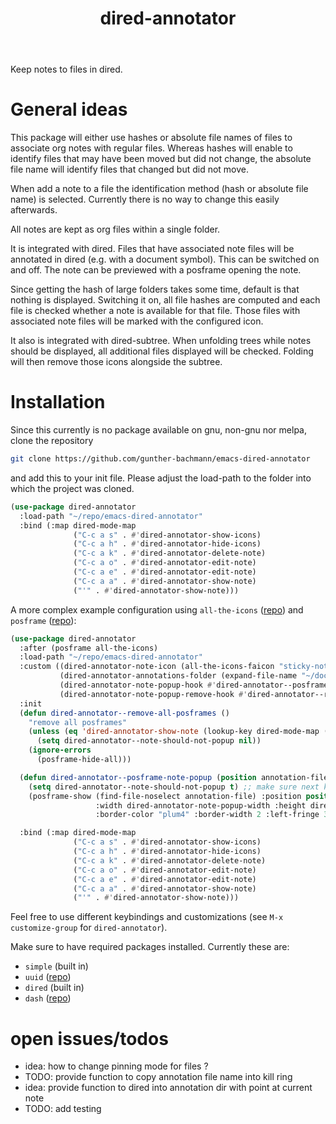 #+title: dired-annotator

Keep notes to files in dired.

* General ideas

  This package will either use hashes or absolute file names of files to associate org notes with regular files. Whereas hashes will enable
  to identify files that may have been moved but did not change, the absolute file name will identify files that changed but did not move.

  When add a note to a file the identification method (hash or absolute file name) is selected. Currently there is no way to change this
  easily afterwards.

  All notes are kept as org files within a single folder.

  It is integrated with dired. Files that have associated note files will be annotated in dired (e.g. with a document symbol). This can be
  switched on and off. The note can be previewed with a posframe opening the note.

  Since getting the hash of large folders takes some time, default is that nothing is displayed. Switching it on, all
  file hashes are computed and each file is checked whether a note is available for that file. Those files with associated note files will
  be marked with the configured icon.

  It also is integrated with dired-subtree. When unfolding trees while notes should be displayed, all additional files displayed will be
  checked. Folding will then remove those icons alongside the subtree.

* Installation

  Since this currently is no package available on gnu, non-gnu nor melpa, clone the repository
  #+begin_src sh
    git clone https://github.com/gunther-bachmann/emacs-dired-annotator
  #+end_src

  and add this to your init file. Please adjust the load-path to the folder into which the project was cloned.
  #+begin_src emacs-lisp
    (use-package dired-annotator
      :load-path "~/repo/emacs-dired-annotator"
      :bind (:map dired-mode-map
                  ("C-c a s" . #'dired-annotator-show-icons)
                  ("C-c a h" . #'dired-annotator-hide-icons)
                  ("C-c a k" . #'dired-annotator-delete-note)
                  ("C-c a o" . #'dired-annotator-edit-note)
                  ("C-c a e" . #'dired-annotator-edit-note)
                  ("C-c a a" . #'dired-annotator-show-note)
                  ("'" . #'dired-annotator-show-note)))
  #+end_src

  A more complex example configuration using ~all-the-icons~ ([[https://github.com/domtronn/all-the-icons.el][repo]]) and ~posframe~ ([[https://github.com/tumashu/posframe][repo]]):
  #+begin_src emacs-lisp
    (use-package dired-annotator
      :after (posframe all-the-icons)
      :load-path "~/repo/emacs-dired-annotator"
      :custom ((dired-annotator-note-icon (all-the-icons-faicon "sticky-note"))
               (dired-annotator-annotations-folder (expand-file-name "~/documents/annotations"))
               (dired-annotator-note-popup-hook #'dired-annotator--posframe-note-popup)
               (dired-annotator-note-popup-remove-hook #'dired-annotator--remove-all-posframes))
      :init
      (defun dired-annotator--remove-all-posframes ()
        "remove all posframes"
        (unless (eq 'dired-annotator-show-note (lookup-key dired-mode-map (this-single-command-keys)))
          (setq dired-annotator--note-should-not-popup nil))
        (ignore-errors
          (posframe-hide-all)))

      (defun dired-annotator--posframe-note-popup (position annotation-file)
        (setq dired-annotator--note-should-not-popup t) ;; make sure next key pressed will not open note (not even in case of ')
        (posframe-show (find-file-noselect annotation-file) :position position :lines-truncate t
                       :width dired-annotator-note-popup-width :height dired-annotator-note-popup-height
                       :border-color "plum4" :border-width 2 :left-fringe 3 :right-fringe 3 ))

      :bind (:map dired-mode-map
                  ("C-c a s" . #'dired-annotator-show-icons)
                  ("C-c a h" . #'dired-annotator-hide-icons)
                  ("C-c a k" . #'dired-annotator-delete-note)
                  ("C-c a o" . #'dired-annotator-edit-note)
                  ("C-c a e" . #'dired-annotator-edit-note)
                  ("C-c a a" . #'dired-annotator-show-note)
                  ("'" . #'dired-annotator-show-note)))
  #+end_src

  Feel free to use different keybindings and customizations (see ~M-x customize-group~ for ~dired-annotator~).

  Make sure to have required packages installed. Currently these are:
  - ~simple~ (built in)
  - ~uuid~ ([[https://github.com/nicferrier/emacs-uuid][repo]])
  - ~dired~ (built in)
  - ~dash~ ([[https://github.com/magnars/dash.el][repo]])

* open issues/todos
  - idea: how to change pinning mode for files ?
  - TODO: provide function to copy annotation file name into kill ring
  - idea: provide function to dired into annotation dir with point at current note
  - TODO: add testing
